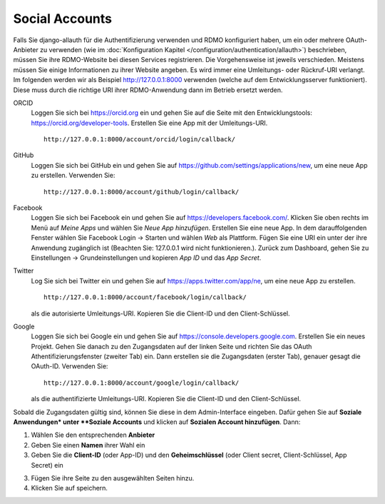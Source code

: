 Social Accounts
---------------

Falls Sie django-allauth für die Authentifizierung verwenden und RDMO konfiguriert haben, um ein oder mehrere OAuth-Anbieter zu verwenden (wie im  :doc:`Konfiguration Kapitel </configuration/authentication/allauth>`) beschrieben, müssen Sie ihre RDMO-Website bei diesen Services registrieren. Die Vorgehensweise ist jeweils verschieden. Meistens müssen Sie einige Informationen zu ihrer Website angeben. Es wird immer eine Umleitungs- oder Rückruf-URI verlangt. Im folgenden werden wir als Beispiel http://127.0.0.1:8000 verwenden (welche auf dem Entwicklungsserver funktioniert). Diese muss durch die richtige URI ihrer RDMO-Anwendung dann im Betrieb ersetzt werden.

ORCID
    Loggen Sie sich bei https://orcid.org ein und gehen Sie auf die Seite mit den Entwicklungstools: https://orcid.org/developer-tools. Erstellen Sie eine App mit der Umleitungs-URI.

    ::

        http://127.0.0.1:8000/account/orcid/login/callback/

GitHub
    Loggen Sie sich bei GitHub ein und gehen Sie auf https://github.com/settings/applications/new, um eine neue App zu erstellen. Verwenden Sie: 

    ::

        http://127.0.0.1:8000/account/github/login/callback/

Facebook
    Loggen Sie sich bei Facebook ein und gehen Sie auf https://developers.facebook.com/. Klicken Sie oben rechts im Menü auf *Meine Apps* und wählen Sie *Neue App hinzufügen*. Erstellen Sie eine neue App. In dem darauffolgenden Fenster wählen Sie Facebook Login -> Starten und wählen *Web* als Plattform. Fügen Sie eine URI ein unter der ihre Anwendung zugänglich ist (Beachten Sie: 127.0.0.1 wird nicht funktionieren.). Zurück zum Dashboard, gehen Sie zu Einstellungen -> Grundeinstellungen und kopieren `App ID` und das `App Secret`.

Twitter
    Log Sie sich bei Twitter ein und gehen Sie auf https://apps.twitter.com/app/ne, um eine neue App zu erstellen. 

    ::

        http://127.0.0.1:8000/account/facebook/login/callback/

    als die autorisierte Umleitungs-URI. Kopieren Sie die Client-ID und den Client-Schlüssel.

Google
    Loggen Sie sich bei Google ein und gehen Sie auf https://console.developers.google.com. Erstellen Sie ein neues Projekt. Gehen Sie danach zu den Zugangsdaten auf der linken Seite und richten Sie das OAuth Athentifizierungsfenster (zweiter Tab) ein. Dann erstellen sie die Zugangsdaten (erster Tab), genauer gesagt die OAuth-ID. Verwenden Sie: 

    ::

        http://127.0.0.1:8000/account/google/login/callback/

    als die authentifizierte Umleitungs-URI. Kopieren Sie die Client-ID und den Client-Schlüssel.

Sobald die Zugangsdaten gültig sind, können Sie diese in dem Admin-Interface eingeben. Dafür gehen Sie auf **Soziale Anwendungen* unter **Soziale Accounts** und klicken auf **Sozialen Account hinzufügen**. Dann:

1. Wählen Sie den entsprechenden **Anbieter**

2. Geben Sie einen **Namen** ihrer Wahl ein

3. Geben Sie die **Client-ID** (oder App-ID) und den **Geheimschlüssel** (oder Client secret, Client-Schlüssel, App Secret) ein

3. Fügen Sie ihre Seite zu den ausgewählten Seiten hinzu.

4. Klicken Sie auf speichern.

